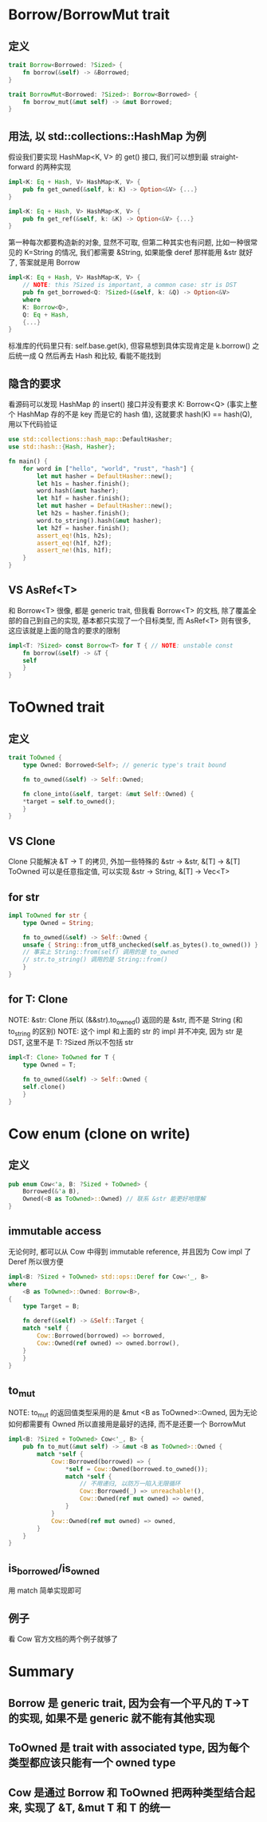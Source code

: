* Borrow/BorrowMut trait
** 定义
#+begin_src rust
trait Borrow<Borrowed: ?Sized> {
    fn borrow(&self) -> &Borrowed;
}

trait BorrowMut<Borrowed: ?Sized>: Borrow<Borrowed> {
    fn borrow_mut(&mut self) -> &mut Borrowed;
}
#+end_src

** 用法, 以 std::collections::HashMap 为例
假设我们要实现 HashMap<K, V> 的 get() 接口, 我们可以想到最 straight-forward 的两种实现
#+begin_src rust
impl<K: Eq + Hash, V> HashMap<K, V> {
    pub fn get_owned(&self, k: K) -> Option<&V> {...}
}

impl<K: Eq + Hash, V> HashMap<K, V> {
    pub fn get_ref(&self, k: &K) -> Option<&V> {...}
}
#+end_src

第一种每次都要构造新的对象, 显然不可取, 但第二种其实也有问题, 比如一种很常见的 K=String 的情况, 我们都需要 &String, 如果能像 deref 那样能用 &str 就好了, 答案就是用 Borrow

#+begin_src rust
impl<K: Eq + Hash, V> HashMap<K, V> {
    // NOTE: this ?Sized is important, a common case: str is DST
    pub fn get_borrowed<Q: ?Sized>(&self, k: &Q) -> Option<&V>
    where
	K: Borrow<Q>,
	Q: Eq + Hash,
    {...}
}
#+end_src

标准库的代码里只有: self.base.get(k), 但容易想到具体实现肯定是 k.borrow() 之后统一成 Q 然后再去 Hash 和比较, 看能不能找到

** 隐含的要求
看源码可以发现 HashMap 的 insert() 接口并没有要求 K: Borrow<Q> (事实上整个 HashMap 存的不是 key 而是它的 hash 值), 这就要求 hash(K) == hash(Q), 用以下代码验证
#+begin_src rust
use std::collections::hash_map::DefaultHasher;
use std::hash::{Hash, Hasher};

fn main() {
    for word in ["hello", "world", "rust", "hash"] {
        let mut hasher = DefaultHasher::new();
        let h1s = hasher.finish();
        word.hash(&mut hasher);
        let h1f = hasher.finish();
        let mut hasher = DefaultHasher::new();
        let h2s = hasher.finish();
        word.to_string().hash(&mut hasher);
        let h2f = hasher.finish();
        assert_eq!(h1s, h2s);
        assert_eq!(h1f, h2f);
        assert_ne!(h1s, h1f);
    }
}
#+end_src

** VS AsRef<T>
和 Borrow<T> 很像, 都是 generic trait, 但我看 Borrow<T> 的文档, 除了覆盖全部的自己到自己的实现, 基本都只实现了一个目标类型, 而 AsRef<T> 则有很多, 这应该就是上面的隐含的要求的限制
#+begin_src rust
impl<T: ?Sized> const Borrow<T> for T { // NOTE: unstable const
    fn borrow(&self) -> &T {
	self
    }
}
#+end_src

* ToOwned trait
** 定义
#+begin_src rust
trait ToOwned {
    type Owned: Borrowed<Self>; // generic type's trait bound

    fn to_owned(&self) -> Self::Owned;

    fn clone_into(&self, target: &mut Self::Owned) {
	*target = self.to_owned();
    }
}
#+end_src

** VS Clone
Clone 只能解决 &T -> T 的拷贝, 外加一些特殊的 &str -> &str, &[T] -> &[T]
ToOwned 可以是任意指定值, 可以实现 &str -> String, &[T] -> Vec<T>

** for str
#+begin_src rust
impl ToOwned for str {
    type Owned = String;

    fn to_owned(&self) -> Self::Owned {
	unsafe { String::from_utf8_unchecked(self.as_bytes().to_owned()) }
	// 事实上 String::from(self) 调用的是 to_owned
	// str.to_string() 调用的是 String::from()
    }
}
#+end_src

** for T: Clone
NOTE: &str: Clone 所以 (&&str).to_owned() 返回的是 &str, 而不是 String (和 to_string 的区别)
NOTE: 这个 impl 和上面的 str 的 impl 并不冲突, 因为 str 是 DST, 这里不是 T: ?Sized 所以不包括 str
#+begin_src rust
impl<T: Clone> ToOwned for T {
    type Owned = T;

    fn to_owned(&self) -> Self::Owned {
	self.clone()
    }
}
#+end_src

* Cow enum (clone on write)
** 定义
#+begin_src rust
pub enum Cow<'a, B: ?Sized + ToOwned> {
    Borrowed(&'a B),
    Owned(<B as ToOwned>::Owned) // 联系 &str 能更好地理解
}
#+end_src

** immutable access
无论何时, 都可以从 Cow 中得到 immutable reference, 并且因为 Cow impl 了 Deref 所以很方便
#+begin_src rust
impl<B: ?Sized + ToOwned> std::ops::Deref for Cow<'_, B>
where
    <B as ToOwned>::Owned: Borrow<B>,
{
    type Target = B;

    fn deref(&self) -> &Self::Target {
	match *self {
	    Cow::Borrowed(borrowed) => borrowed,
	    Cow::Owned(ref owned) => owned.borrow(),
	}
    }
}
#+end_src

** to_mut
NOTE: to_mut 的返回值类型采用的是 &mut <B as ToOwned>::Owned, 因为无论如何都需要有 Owned 所以直接用是最好的选择, 而不是还要一个 BorrowMut
#+begin_src rust
impl<B: ?Sized + ToOwned> Cow<'_, B> {
    pub fn to_mut(&mut self) -> &mut <B as ToOwned>::Owned {
        match *self {
            Cow::Borrowed(borrowed) => {
                *self = Cow::Owned(borrowed.to_owned());
                match *self {
                    // 不用递归, 以防万一陷入无限循环
                    Cow::Borrowed(_) => unreachable!(),
                    Cow::Owned(ref mut owned) => owned,
                }
            }
            Cow::Owned(ref mut owned) => owned,
        }
    }
}
#+end_src

** is_borrowed/is_owned
用 match 简单实现即可

** 例子
看 Cow 官方文档的两个例子就够了

* Summary
** Borrow 是 generic trait, 因为会有一个平凡的 T->T 的实现, 如果不是 generic 就不能有其他实现
** ToOwned 是 trait with associated type, 因为每个类型都应该只能有一个 owned type
** Cow 是通过 Borrow 和 ToOwned 把两种类型结合起来, 实现了 &T, &mut T 和 T 的统一
